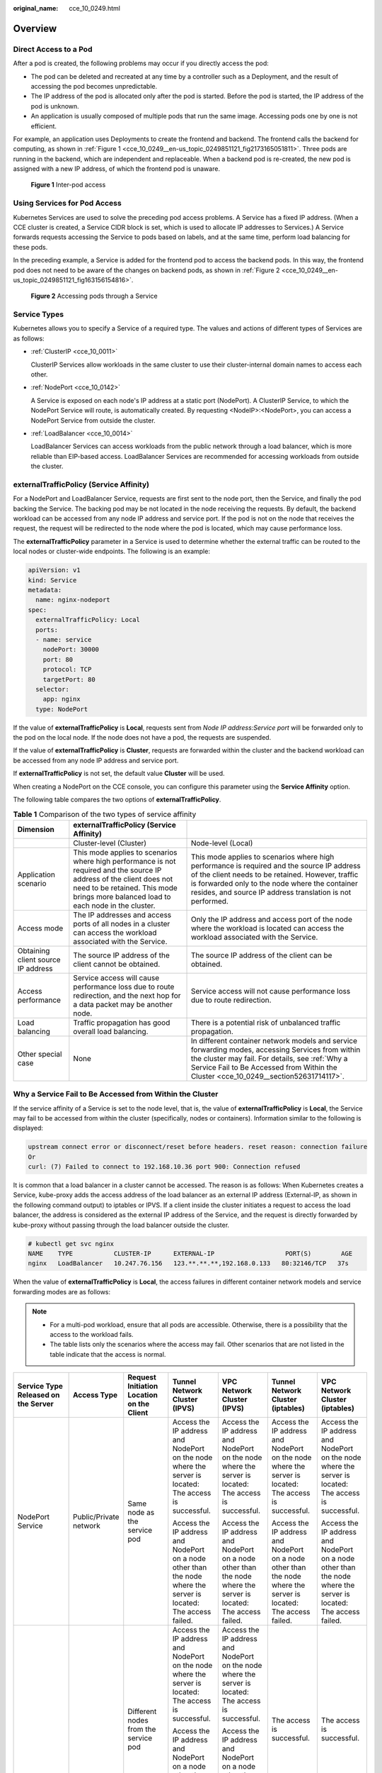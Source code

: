 :original_name: cce_10_0249.html

.. _cce_10_0249:

Overview
========

Direct Access to a Pod
----------------------

After a pod is created, the following problems may occur if you directly access the pod:

-  The pod can be deleted and recreated at any time by a controller such as a Deployment, and the result of accessing the pod becomes unpredictable.
-  The IP address of the pod is allocated only after the pod is started. Before the pod is started, the IP address of the pod is unknown.
-  An application is usually composed of multiple pods that run the same image. Accessing pods one by one is not efficient.

For example, an application uses Deployments to create the frontend and backend. The frontend calls the backend for computing, as shown in :ref:`Figure 1 <cce_10_0249__en-us_topic_0249851121_fig2173165051811>`. Three pods are running in the backend, which are independent and replaceable. When a backend pod is re-created, the new pod is assigned with a new IP address, of which the frontend pod is unaware.

.. _cce_10_0249__en-us_topic_0249851121_fig2173165051811:

.. figure:: /_static/images/en-us_image_0258894622.png
   :alt: **Figure 1** Inter-pod access

   **Figure 1** Inter-pod access

Using Services for Pod Access
-----------------------------

Kubernetes Services are used to solve the preceding pod access problems. A Service has a fixed IP address. (When a CCE cluster is created, a Service CIDR block is set, which is used to allocate IP addresses to Services.) A Service forwards requests accessing the Service to pods based on labels, and at the same time, perform load balancing for these pods.

In the preceding example, a Service is added for the frontend pod to access the backend pods. In this way, the frontend pod does not need to be aware of the changes on backend pods, as shown in :ref:`Figure 2 <cce_10_0249__en-us_topic_0249851121_fig163156154816>`.

.. _cce_10_0249__en-us_topic_0249851121_fig163156154816:

.. figure:: /_static/images/en-us_image_0258889981.png
   :alt: **Figure 2** Accessing pods through a Service

   **Figure 2** Accessing pods through a Service

Service Types
-------------

Kubernetes allows you to specify a Service of a required type. The values and actions of different types of Services are as follows:

-  :ref:`ClusterIP <cce_10_0011>`

   ClusterIP Services allow workloads in the same cluster to use their cluster-internal domain names to access each other.

-  :ref:`NodePort <cce_10_0142>`

   A Service is exposed on each node's IP address at a static port (NodePort). A ClusterIP Service, to which the NodePort Service will route, is automatically created. By requesting <NodeIP>:<NodePort>, you can access a NodePort Service from outside the cluster.

-  :ref:`LoadBalancer <cce_10_0014>`

   LoadBalancer Services can access workloads from the public network through a load balancer, which is more reliable than EIP-based access. LoadBalancer Services are recommended for accessing workloads from outside the cluster.

.. _cce_10_0249__section18134208069:

externalTrafficPolicy (Service Affinity)
----------------------------------------

For a NodePort and LoadBalancer Service, requests are first sent to the node port, then the Service, and finally the pod backing the Service. The backing pod may be not located in the node receiving the requests. By default, the backend workload can be accessed from any node IP address and service port. If the pod is not on the node that receives the request, the request will be redirected to the node where the pod is located, which may cause performance loss.

The **externalTrafficPolicy** parameter in a Service is used to determine whether the external traffic can be routed to the local nodes or cluster-wide endpoints. The following is an example:

.. code-block::

   apiVersion: v1
   kind: Service
   metadata:
     name: nginx-nodeport
   spec:
     externalTrafficPolicy: Local
     ports:
     - name: service
       nodePort: 30000
       port: 80
       protocol: TCP
       targetPort: 80
     selector:
       app: nginx
     type: NodePort

If the value of **externalTrafficPolicy** is **Local**, requests sent from *Node IP address:Service port* will be forwarded only to the pod on the local node. If the node does not have a pod, the requests are suspended.

If the value of **externalTrafficPolicy** is **Cluster**, requests are forwarded within the cluster and the backend workload can be accessed from any node IP address and service port.

If **externalTrafficPolicy** is not set, the default value **Cluster** will be used.

When creating a NodePort on the CCE console, you can configure this parameter using the **Service Affinity** option.

The following table compares the two options of **externalTrafficPolicy**.

.. table:: **Table 1** Comparison of the two types of service affinity

   +------------------------------------+--------------------------------------------------------------------------------------------------------------------------------------------------------------------------------------------------------------+-----------------------------------------------------------------------------------------------------------------------------------------------------------------------------------------------------------------------------------------------------------------+
   | Dimension                          | externalTrafficPolicy (Service Affinity)                                                                                                                                                                     |                                                                                                                                                                                                                                                                 |
   +====================================+==============================================================================================================================================================================================================+=================================================================================================================================================================================================================================================================+
   |                                    | Cluster-level (Cluster)                                                                                                                                                                                      | Node-level (Local)                                                                                                                                                                                                                                              |
   +------------------------------------+--------------------------------------------------------------------------------------------------------------------------------------------------------------------------------------------------------------+-----------------------------------------------------------------------------------------------------------------------------------------------------------------------------------------------------------------------------------------------------------------+
   | Application scenario               | This mode applies to scenarios where high performance is not required and the source IP address of the client does not need to be retained. This mode brings more balanced load to each node in the cluster. | This mode applies to scenarios where high performance is required and the source IP address of the client needs to be retained. However, traffic is forwarded only to the node where the container resides, and source IP address translation is not performed. |
   +------------------------------------+--------------------------------------------------------------------------------------------------------------------------------------------------------------------------------------------------------------+-----------------------------------------------------------------------------------------------------------------------------------------------------------------------------------------------------------------------------------------------------------------+
   | Access mode                        | The IP addresses and access ports of all nodes in a cluster can access the workload associated with the Service.                                                                                             | Only the IP address and access port of the node where the workload is located can access the workload associated with the Service.                                                                                                                              |
   +------------------------------------+--------------------------------------------------------------------------------------------------------------------------------------------------------------------------------------------------------------+-----------------------------------------------------------------------------------------------------------------------------------------------------------------------------------------------------------------------------------------------------------------+
   | Obtaining client source IP address | The source IP address of the client cannot be obtained.                                                                                                                                                      | The source IP address of the client can be obtained.                                                                                                                                                                                                            |
   +------------------------------------+--------------------------------------------------------------------------------------------------------------------------------------------------------------------------------------------------------------+-----------------------------------------------------------------------------------------------------------------------------------------------------------------------------------------------------------------------------------------------------------------+
   | Access performance                 | Service access will cause performance loss due to route redirection, and the next hop for a data packet may be another node.                                                                                 | Service access will not cause performance loss due to route redirection.                                                                                                                                                                                        |
   +------------------------------------+--------------------------------------------------------------------------------------------------------------------------------------------------------------------------------------------------------------+-----------------------------------------------------------------------------------------------------------------------------------------------------------------------------------------------------------------------------------------------------------------+
   | Load balancing                     | Traffic propagation has good overall load balancing.                                                                                                                                                         | There is a potential risk of unbalanced traffic propagation.                                                                                                                                                                                                    |
   +------------------------------------+--------------------------------------------------------------------------------------------------------------------------------------------------------------------------------------------------------------+-----------------------------------------------------------------------------------------------------------------------------------------------------------------------------------------------------------------------------------------------------------------+
   | Other special case                 | None                                                                                                                                                                                                         | In different container network models and service forwarding modes, accessing Services from within the cluster may fail. For details, see :ref:`Why a Service Fail to Be Accessed from Within the Cluster <cce_10_0249__section52631714117>`.                   |
   +------------------------------------+--------------------------------------------------------------------------------------------------------------------------------------------------------------------------------------------------------------+-----------------------------------------------------------------------------------------------------------------------------------------------------------------------------------------------------------------------------------------------------------------+

.. _cce_10_0249__section52631714117:

Why a Service Fail to Be Accessed from Within the Cluster
---------------------------------------------------------

If the service affinity of a Service is set to the node level, that is, the value of **externalTrafficPolicy** is **Local**, the Service may fail to be accessed from within the cluster (specifically, nodes or containers). Information similar to the following is displayed:

.. code-block::

   upstream connect error or disconnect/reset before headers. reset reason: connection failure
   Or
   curl: (7) Failed to connect to 192.168.10.36 port 900: Connection refused

It is common that a load balancer in a cluster cannot be accessed. The reason is as follows: When Kubernetes creates a Service, kube-proxy adds the access address of the load balancer as an external IP address (External-IP, as shown in the following command output) to iptables or IPVS. If a client inside the cluster initiates a request to access the load balancer, the address is considered as the external IP address of the Service, and the request is directly forwarded by kube-proxy without passing through the load balancer outside the cluster.

.. code-block::

   # kubectl get svc nginx
   NAME    TYPE           CLUSTER-IP      EXTERNAL-IP                   PORT(S)        AGE
   nginx   LoadBalancer   10.247.76.156   123.**.**.**,192.168.0.133   80:32146/TCP   37s

When the value of **externalTrafficPolicy** is **Local**, the access failures in different container network models and service forwarding modes are as follows:

.. note::

   -  For a multi-pod workload, ensure that all pods are accessible. Otherwise, there is a possibility that the access to the workload fails.
   -  The table lists only the scenarios where the access may fail. Other scenarios that are not listed in the table indicate that the access is normal.

+------------------------------------------------------+------------------------+----------------------------------------------------------+------------------------------------------------------------------------------------------------------------------+------------------------------------------------------------------------------------------------------------------+------------------------------------------------------------------------------------------------------------------+------------------------------------------------------------------------------------------------------------------+
| Service Type Released on the Server                  | Access Type            | Request Initiation Location on the Client                | Tunnel Network Cluster (IPVS)                                                                                    | VPC Network Cluster (IPVS)                                                                                       | Tunnel Network Cluster (iptables)                                                                                | VPC Network Cluster (iptables)                                                                                   |
+======================================================+========================+==========================================================+==================================================================================================================+==================================================================================================================+==================================================================================================================+==================================================================================================================+
| NodePort Service                                     | Public/Private network | Same node as the service pod                             | Access the IP address and NodePort on the node where the server is located: The access is successful.            | Access the IP address and NodePort on the node where the server is located: The access is successful.            | Access the IP address and NodePort on the node where the server is located: The access is successful.            | Access the IP address and NodePort on the node where the server is located: The access is successful.            |
|                                                      |                        |                                                          |                                                                                                                  |                                                                                                                  |                                                                                                                  |                                                                                                                  |
|                                                      |                        |                                                          | Access the IP address and NodePort on a node other than the node where the server is located: The access failed. | Access the IP address and NodePort on a node other than the node where the server is located: The access failed. | Access the IP address and NodePort on a node other than the node where the server is located: The access failed. | Access the IP address and NodePort on a node other than the node where the server is located: The access failed. |
+------------------------------------------------------+------------------------+----------------------------------------------------------+------------------------------------------------------------------------------------------------------------------+------------------------------------------------------------------------------------------------------------------+------------------------------------------------------------------------------------------------------------------+------------------------------------------------------------------------------------------------------------------+
|                                                      |                        | Different nodes from the service pod                     | Access the IP address and NodePort on the node where the server is located: The access is successful.            | Access the IP address and NodePort on the node where the server is located: The access is successful.            | The access is successful.                                                                                        | The access is successful.                                                                                        |
|                                                      |                        |                                                          |                                                                                                                  |                                                                                                                  |                                                                                                                  |                                                                                                                  |
|                                                      |                        |                                                          | Access the IP address and NodePort on a node other than the node where the server is located: The access failed. | Access the IP address and NodePort on a node other than the node where the server is located: The access failed. |                                                                                                                  |                                                                                                                  |
+------------------------------------------------------+------------------------+----------------------------------------------------------+------------------------------------------------------------------------------------------------------------------+------------------------------------------------------------------------------------------------------------------+------------------------------------------------------------------------------------------------------------------+------------------------------------------------------------------------------------------------------------------+
|                                                      |                        | Other containers on the same node as the service pod     | Access the IP address and NodePort on the node where the server is located: The access is successful.            | The access failed.                                                                                               | Access the IP address and NodePort on the node where the server is located: The access is successful.            | The access failed.                                                                                               |
|                                                      |                        |                                                          |                                                                                                                  |                                                                                                                  |                                                                                                                  |                                                                                                                  |
|                                                      |                        |                                                          | Access the IP address and NodePort on a node other than the node where the server is located: The access failed. |                                                                                                                  | Access the IP address and NodePort on a node other than the node where the server is located: The access failed. |                                                                                                                  |
+------------------------------------------------------+------------------------+----------------------------------------------------------+------------------------------------------------------------------------------------------------------------------+------------------------------------------------------------------------------------------------------------------+------------------------------------------------------------------------------------------------------------------+------------------------------------------------------------------------------------------------------------------+
|                                                      |                        | Other containers on different nodes from the service pod | Access the IP address and NodePort on the node where the server is located: The access is successful.            | Access the IP address and NodePort on the node where the server is located: The access is successful.            | Access the IP address and NodePort on the node where the server is located: The access is successful.            | Access the IP address and NodePort on the node where the server is located: The access is successful.            |
|                                                      |                        |                                                          |                                                                                                                  |                                                                                                                  |                                                                                                                  |                                                                                                                  |
|                                                      |                        |                                                          | Access the IP address and NodePort on a node other than the node where the server is located: The access failed. | Access the IP address and NodePort on a node other than the node where the server is located: The access failed. | Access the IP address and NodePort on a node other than the node where the server is located: The access failed. | Access the IP address and NodePort on a node other than the node where the server is located: The access failed. |
+------------------------------------------------------+------------------------+----------------------------------------------------------+------------------------------------------------------------------------------------------------------------------+------------------------------------------------------------------------------------------------------------------+------------------------------------------------------------------------------------------------------------------+------------------------------------------------------------------------------------------------------------------+
| LoadBalancer Service using a dedicated load balancer | Private network        | Same node as the service pod                             | The access failed.                                                                                               | The access failed.                                                                                               | The access failed.                                                                                               | The access failed.                                                                                               |
+------------------------------------------------------+------------------------+----------------------------------------------------------+------------------------------------------------------------------------------------------------------------------+------------------------------------------------------------------------------------------------------------------+------------------------------------------------------------------------------------------------------------------+------------------------------------------------------------------------------------------------------------------+
|                                                      |                        | Other containers on the same node as the service pod     | The access failed.                                                                                               | The access failed.                                                                                               | The access failed.                                                                                               | The access failed.                                                                                               |
+------------------------------------------------------+------------------------+----------------------------------------------------------+------------------------------------------------------------------------------------------------------------------+------------------------------------------------------------------------------------------------------------------+------------------------------------------------------------------------------------------------------------------+------------------------------------------------------------------------------------------------------------------+

The following methods can be used to solve this problem:

-  (**Recommended**) In the cluster, use the ClusterIP Service or service domain name for access.

-  Set **externalTrafficPolicy** of the Service to **Cluster**, which means cluster-level service affinity. Note that this affects source address persistence.

   .. code-block::

      apiVersion: v1
      kind: Service
      metadata:
        annotations:
          kubernetes.io/elb.class: union
          kubernetes.io/elb.autocreate: '{"type":"public","bandwidth_name":"cce-bandwidth","bandwidth_chargemode":"traffic","bandwidth_size":5,"bandwidth_sharetype":"PER","eip_type":"5_bgp","name":"james"}'
        labels:
          app: nginx
        name: nginx
      spec:
        externalTrafficPolicy: Cluster
        ports:
        - name: service0
          port: 80
          protocol: TCP
          targetPort: 80
        selector:
          app: nginx
        type: LoadBalancer

-  Leveraging the pass-through feature of the Service, kube-proxy is bypassed when the ELB address is used for access. The ELB load balancer is accessed first, and then the workload. For details, see :ref:`Configuring Passthrough Networking for a LoadBalancer Service <cce_10_0355>`.

   .. note::

      -  In a CCE standard cluster, after passthrough networking is configured for a dedicated load balancer, the private IP address of the load balancer cannot be accessed from the node where the workload pod resides or other containers on the same node as the workload.
      -  Passthrough networking is not supported for clusters of v1.15 or earlier.
      -  In IPVS network mode, the passthrough settings of Services connected to the same load balancer must be the same.
      -  If node-level (local) service affinity is used, **kubernetes.io/elb.pass-through** is automatically set to **onlyLocal** to enable pass-through.

   .. code-block::

      apiVersion: v1
      kind: Service
      metadata:
        annotations:
          kubernetes.io/elb.pass-through: "true"
          kubernetes.io/elb.class: union
          kubernetes.io/elb.autocreate: '{"type":"public","bandwidth_name":"cce-bandwidth","bandwidth_chargemode":"traffic","bandwidth_size":5,"bandwidth_sharetype":"PER","eip_type":"5_bgp","name":"james"}'
        labels:
          app: nginx
        name: nginx
      spec:
        externalTrafficPolicy: Local
        ports:
        - name: service0
          port: 80
          protocol: TCP
          targetPort: 80
        selector:
          app: nginx
        type: LoadBalancer
